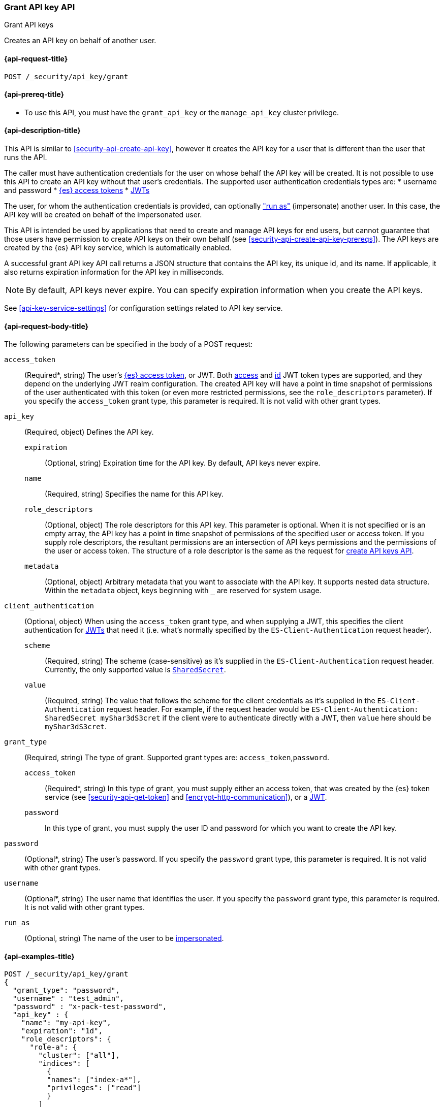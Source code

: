 [role="xpack"]
[[security-api-grant-api-key]]
=== Grant API key API
++++
<titleabbrev>Grant API keys</titleabbrev>
++++

Creates an API key on behalf of another user.

[[security-api-grant-api-key-request]]
==== {api-request-title}

`POST /_security/api_key/grant`

[[security-api-grant-api-key-prereqs]]
==== {api-prereq-title}

* To use this API, you must have the `grant_api_key` or the `manage_api_key` cluster privilege.

[[security-api-grant-api-key-desc]]
==== {api-description-title}

This API is similar to <<security-api-create-api-key>>, however it creates the
API key for a user that is different than the user that runs the API.

The caller must have authentication credentials for the user on whose behalf
the API key will be created. It is not possible to use this API to create an
API key without that user's credentials.
The supported user authentication credentials types are:
 * username and password
 * <<security-api-get-token, {es} access tokens>>
 * <<jwt-auth-realm, JWTs>>

The user, for whom the authentication credentials is provided,
can optionally <<run-as-privilege,"run as">> (impersonate) another user.
In this case, the API key will be created on behalf of the impersonated user.

This API is intended be used by applications that need to create and manage
API keys for end users, but cannot guarantee that those users have permission
to create API keys on their own behalf (see <<security-api-create-api-key-prereqs>>).
The API keys are created by the {es} API key service, which is automatically
enabled.

A successful grant API key API call returns a JSON structure that contains the
API key, its unique id, and its name. If applicable, it also returns expiration
information for the API key in milliseconds.

NOTE: By default, API keys never expire. You can specify expiration information
when you create the API keys.

See <<api-key-service-settings>> for configuration settings related to API key
service.

[[security-api-grant-api-key-request-body]]
==== {api-request-body-title}

The following parameters can be specified in the body of a POST request:

`access_token`::
(Required*, string)
The user's <<security-api-get-token, {es} access token>>, or JWT. Both <<jwt-realm-oauth2, access>> and
<<jwt-realm-oidc, id>> JWT token types are supported, and they depend on the underlying JWT realm configuration.
The created API key will have a point in time snapshot of permissions of the user authenticated with this token
(or even more restricted permissions, see the `role_descriptors` parameter).
If you specify the `access_token` grant type, this parameter is required. It is not valid with other grant types.

`api_key`::
(Required, object)
Defines the API key.

`expiration`:::
(Optional, string) Expiration time for the API key. By default, API keys never
expire.

`name`:::
(Required, string) Specifies the name for this API key.

`role_descriptors`:::
(Optional, object) The role descriptors for this API
key. This parameter is optional. When it is not specified or is an empty array,
the API key has a point in time snapshot of permissions of the specified user or
access token. If you supply role descriptors, the resultant permissions are an
intersection of API keys permissions and the permissions of the user or access
token. The structure of a role descriptor is the same as the request for <<api-key-role-descriptors, create API keys API>>.

`metadata`:::
(Optional, object) Arbitrary metadata that you want to associate with the API key.
It supports nested data structure.
Within the `metadata` object, keys beginning with `_` are reserved for
system usage.

`client_authentication`::
(Optional, object) When using the `access_token` grant type, and when supplying a
JWT, this specifies the client authentication for <<jwt-auth-realm, JWTs>> that
need it (i.e. what's normally specified by the `ES-Client-Authentication` request header).

`scheme`:::
(Required, string) The scheme (case-sensitive) as it's supplied in the
`ES-Client-Authentication` request header. Currently, the only supported
value is <<jwt-auth-shared-secret-scheme-example, `SharedSecret`>>.

`value`:::
(Required, string) The value that follows the scheme for the client credentials
as it's supplied in the `ES-Client-Authentication` request header. For example,
if the request header would be `ES-Client-Authentication: SharedSecret myShar3dS3cret`
if the client were to authenticate directly with a JWT, then `value` here should
be `myShar3dS3cret`.

`grant_type`::
(Required, string)
The type of grant. Supported grant types are: `access_token`,`password`.

`access_token`:::
(Required*, string)
In this type of grant, you must supply either an access token, that was created by the
{es} token service (see <<security-api-get-token>> and <<encrypt-http-communication>>),
or a <<jwt-auth-realm, JWT>>.

`password`:::
In this type of grant, you must supply the user ID and password for which you
want to create the API key.

`password`::
(Optional*, string)
The user's password. If you specify the `password` grant type, this parameter is
required. It is not valid with other grant types.

`username`::
(Optional*, string)
The user name that identifies the user. If you specify the `password` grant type,
this parameter is required. It is not valid with other grant types.

`run_as`::
(Optional, string)
The name of the user to be <<run-as-privilege,impersonated>>.

[[security-api-grant-api-key-example]]
==== {api-examples-title}

[source,console]
------------------------------------------------------------
POST /_security/api_key/grant
{
  "grant_type": "password",
  "username" : "test_admin",
  "password" : "x-pack-test-password",
  "api_key" : {
    "name": "my-api-key",
    "expiration": "1d",
    "role_descriptors": {
      "role-a": {
        "cluster": ["all"],
        "indices": [
          {
          "names": ["index-a*"],
          "privileges": ["read"]
          }
        ]
      },
      "role-b": {
        "cluster": ["all"],
        "indices": [
          {
          "names": ["index-b*"],
          "privileges": ["all"]
          }
        ]
      }
    },
    "metadata": {
      "application": "my-application",
      "environment": {
         "level": 1,
         "trusted": true,
         "tags": ["dev", "staging"]
      }
    }
  }
}
------------------------------------------------------------

The user (`test_admin`) whose credentials are provided can "run as" another user (`test_user`).
The API key will be granted to the impersonated user (`test_user`).

[source,console]
------------------------------------------------------------
POST /_security/api_key/grant
{
  "grant_type": "password",
  "username" : "test_admin",  <1>
  "password" : "x-pack-test-password",  <2>
  "run_as": "test_user",  <3>
  "api_key" : {
    "name": "another-api-key"
  }
}
------------------------------------------------------------
<1> The user for which the credential is provided and performs "run as".
<2> Credential for the above user
<3> The impersonated user for whom the API key will be created for.
